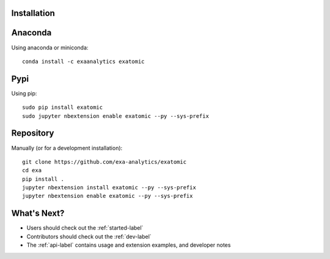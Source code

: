 .. Copyright (c) 2015-2017, Exa Analytics Development Team
.. Distributed under the terms of the Apache License 2.0

Installation
##############


Anaconda
#######################
Using anaconda or miniconda::

    conda install -c exaanalytics exatomic


Pypi
#######################
Using pip::

    sudo pip install exatomic
    sudo jupyter nbextension enable exatomic --py --sys-prefix


Repository
#########################
Manually (or for a development installation)::

    git clone https://github.com/exa-analytics/exatomic
    cd exa
    pip install .
    jupyter nbextension install exatomic --py --sys-prefix
    jupyter nbextension enable exatomic --py --sys-prefix


What's Next?
#####################
- Users should check out the :ref:`started-label`
- Contributors should check out the :ref:`dev-label`
- The :ref:`api-label` contains usage and extension examples, and developer notes
